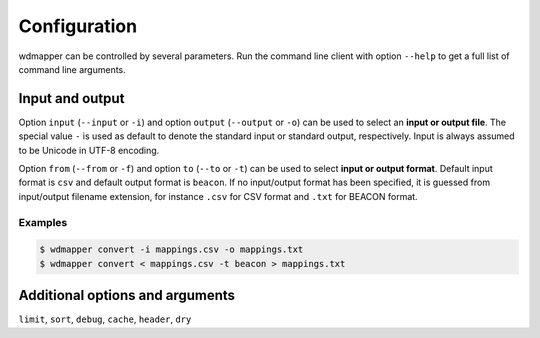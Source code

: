 Configuration
=============

wdmapper can be controlled by several parameters. Run the command line client
with option ``--help`` to get a full list of command line arguments.

Input and output
----------------

Option ``input`` (``--input`` or ``-i``) and option ``output`` (``--output`` or
``-o``) can be used to select an **input or output file**. The special value
``-`` is used as default to denote the standard input or standard output,
respectively. Input is always assumed to be Unicode in UTF-8 encoding.

Option ``from`` (``--from`` or ``-f``) and option ``to`` (``--to`` or ``-t``)
can be used to select **input or output format**. Default input format is
``csv`` and default output format is ``beacon``. If no input/output format has
been specified, it is guessed from input/output filename extension, for
instance ``.csv`` for CSV format and ``.txt`` for BEACON format.

Examples
^^^^^^^^

.. code:: shell

    $ wdmapper convert -i mappings.csv -o mappings.txt
    $ wdmapper convert < mappings.csv -t beacon > mappings.txt

Additional options and arguments
--------------------------------

``limit``, ``sort``, ``debug``, ``cache``, ``header``, ``dry``

